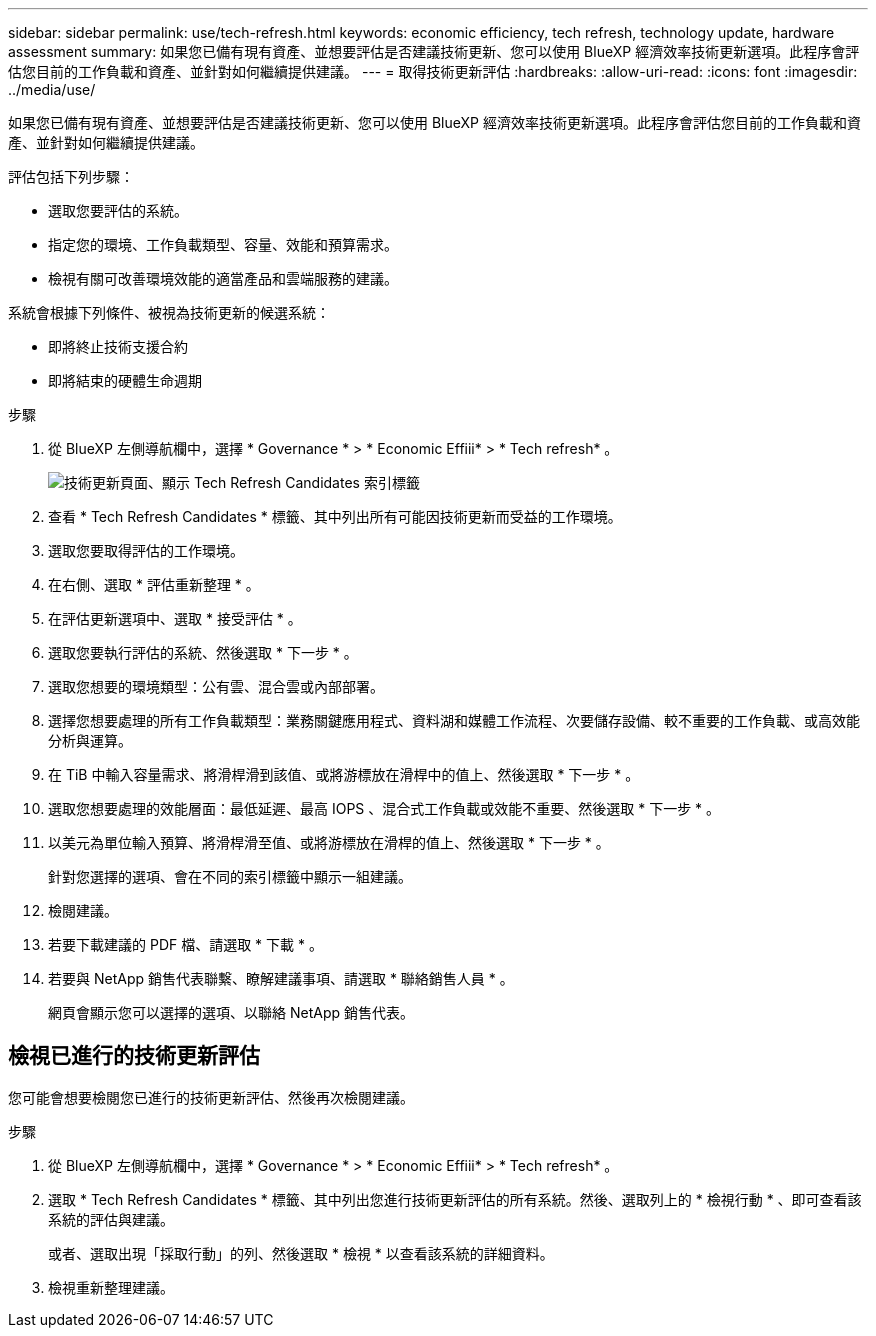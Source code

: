 ---
sidebar: sidebar 
permalink: use/tech-refresh.html 
keywords: economic efficiency, tech refresh, technology update, hardware assessment 
summary: 如果您已備有現有資產、並想要評估是否建議技術更新、您可以使用 BlueXP 經濟效率技術更新選項。此程序會評估您目前的工作負載和資產、並針對如何繼續提供建議。 
---
= 取得技術更新評估
:hardbreaks:
:allow-uri-read: 
:icons: font
:imagesdir: ../media/use/


[role="lead"]
如果您已備有現有資產、並想要評估是否建議技術更新、您可以使用 BlueXP 經濟效率技術更新選項。此程序會評估您目前的工作負載和資產、並針對如何繼續提供建議。

評估包括下列步驟：

* 選取您要評估的系統。
* 指定您的環境、工作負載類型、容量、效能和預算需求。
* 檢視有關可改善環境效能的適當產品和雲端服務的建議。


系統會根據下列條件、被視為技術更新的候選系統：

* 即將終止技術支援合約
* 即將結束的硬體生命週期


.步驟
. 從 BlueXP 左側導航欄中，選擇 * Governance * > * Economic Effiii* > * Tech refresh* 。
+
image:tech-refresh-list.png["技術更新頁面、顯示 Tech Refresh Candidates 索引標籤"]

. 查看 * Tech Refresh Candidates * 標籤、其中列出所有可能因技術更新而受益的工作環境。
. 選取您要取得評估的工作環境。
. 在右側、選取 * 評估重新整理 * 。
. 在評估更新選項中、選取 * 接受評估 * 。
. 選取您要執行評估的系統、然後選取 * 下一步 * 。
. 選取您想要的環境類型：公有雲、混合雲或內部部署。
. 選擇您想要處理的所有工作負載類型：業務關鍵應用程式、資料湖和媒體工作流程、次要儲存設備、較不重要的工作負載、或高效能分析與運算。
. 在 TiB 中輸入容量需求、將滑桿滑到該值、或將游標放在滑桿中的值上、然後選取 * 下一步 * 。
. 選取您想要處理的效能層面：最低延遲、最高 IOPS 、混合式工作負載或效能不重要、然後選取 * 下一步 * 。
. 以美元為單位輸入預算、將滑桿滑至值、或將游標放在滑桿的值上、然後選取 * 下一步 * 。
+
針對您選擇的選項、會在不同的索引標籤中顯示一組建議。

. 檢閱建議。
. 若要下載建議的 PDF 檔、請選取 * 下載 * 。
. 若要與 NetApp 銷售代表聯繫、瞭解建議事項、請選取 * 聯絡銷售人員 * 。
+
網頁會顯示您可以選擇的選項、以聯絡 NetApp 銷售代表。





== 檢視已進行的技術更新評估

您可能會想要檢閱您已進行的技術更新評估、然後再次檢閱建議。

.步驟
. 從 BlueXP 左側導航欄中，選擇 * Governance * > * Economic Effiii* > * Tech refresh* 。
. 選取 * Tech Refresh Candidates * 標籤、其中列出您進行技術更新評估的所有系統。然後、選取列上的 * 檢視行動 * 、即可查看該系統的評估與建議。
+
或者、選取出現「採取行動」的列、然後選取 * 檢視 * 以查看該系統的詳細資料。

. 檢視重新整理建議。

